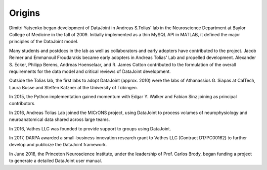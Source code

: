 Origins 
=======

Dimitri Yatsenko began development of DataJoint in Andreas S.\ Tolias' lab in the Neuroscience Department at Baylor College of Medicine in the fall of 2009.  
Initially implemented as a thin MySQL API in MATLAB, it defined the major principles of the DataJoint model.

Many students and postdocs in the lab as well as collaborators and early adopters have contributed to the project.
Jacob Reimer and Emmanouil Froudarakis became early adopters in Andreas Tolias' Lab and propelled development.
Alexander S. Ecker, Philipp Berens, Andreas Hoenselaar, and R. James Cotton contributed to the formulation of the overall requirements for the data model and critical reviews of DataJoint development.

Outside the Tolias lab, the first labs to adopt DataJoint (approx. 2010) were the labs of Athanassios G. Siapas at CalTech, Laura Busse and Steffen Katzner at the University of Tübingen.

In 2015, the Python implementation gained momentum with Edgar Y. Walker and Fabian Sinz joining as principal contributors.

In 2016, Andreas Tolias Lab joined the MICrONS project, using DataJoint to process volumes of neurophysiology and neuroanatomical data shared across large teams.

In 2016, Vathes LLC was founded to provide support to groups using DataJoint.  

In 2017, DARPA awarded a small-business innovation research grant to Vathes LLC (Contract D17PC00162) to further develop and publicize the DataJoint framework. 

In June 2018, the Princeton Neuroscience Institute, under the leadership of Prof. Carlos Brody, began funding a project to generate a detailed DataJoint user manual.
